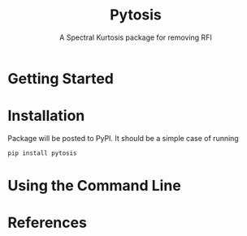 #+title: Pytosis
#+subtitle: A Spectral Kurtosis package for removing RFI

* Getting Started

* Installation
Package will be posted to PyPI. It should be a simple case of running

#+begin_src bash
pip install pytosis
#+end_src

* Using the Command Line

* References
